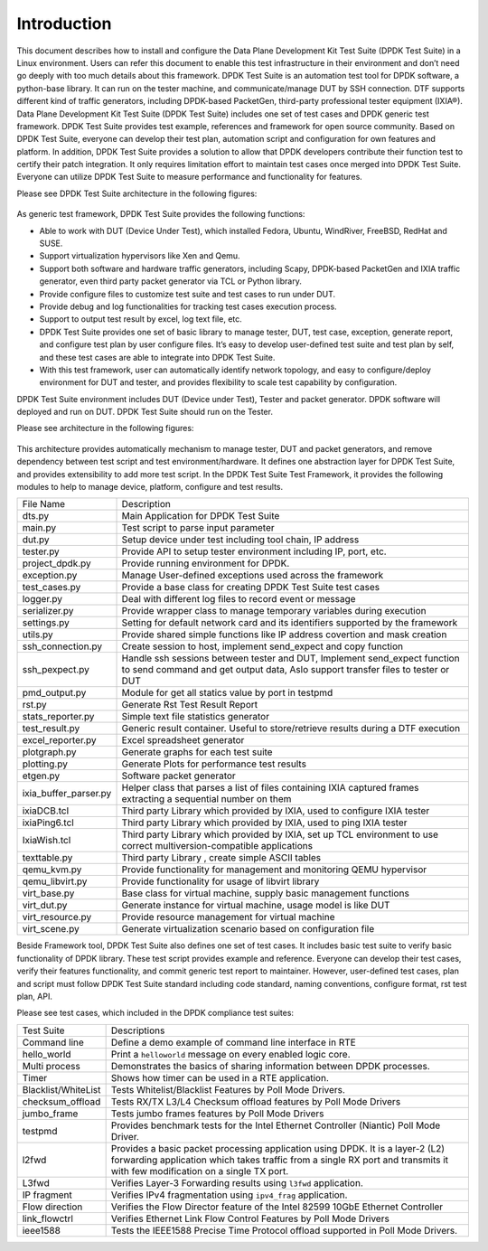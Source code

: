 Introduction
============

This document describes how to install and configure the Data Plane Development Kit Test Suite (DPDK Test Suite) in a Linux environment. Users can refer this document to enable this test infrastructure in their environment and don’t need go deeply with too much details about this framework.
DPDK Test Suite is an automation test tool for DPDK software, a python-base library.  It can run on the tester machine, and communicate/manage DUT by SSH connection. DTF supports different kind of traffic generators, including DPDK-based PacketGen, third-party professional tester equipment (IXIA®).
Data Plane Development Kit Test Suite (DPDK Test Suite) includes one set of test cases and DPDK generic test framework. DPDK Test Suite provides test example, references and framework for open source community. Based on DPDK Test Suite, everyone can develop their test plan, automation script and configuration for own features and platform. In addition, DPDK Test Suite provides a solution to allow that DPDK developers contribute their function test to certify their patch integration. It only requires limitation effort to maintain test cases once merged into DPDK Test Suite.  Everyone can utilize DPDK Test Suite to measure performance and functionality for features.

Please see DPDK Test Suite architecture in the following figures: 

.. figure:: image/dts_soft_arch.png

As generic test framework, DPDK Test Suite provides the following functions:

*   Able to work with DUT (Device Under Test), which installed Fedora, Ubuntu, WindRiver, FreeBSD, RedHat and SUSE.
*   Support virtualization hypervisors like Xen and Qemu.
*   Support both software and hardware traffic generators, including Scapy, DPDK-based PacketGen and IXIA traffic generator, even third party packet generator via TCL or Python library.
*   Provide configure files to customize test suite and test cases to run under DUT.
*   Provide debug and log functionalities for tracking test cases execution process.
*   Support to output test result by excel, log text file, etc.
*   DPDK Test Suite provides one set of basic library to manage tester, DUT, test case, exception, generate report, and configure test plan by user configure files. It’s easy to develop user-defined test suite and test plan by self, and these test cases are able to integrate into DPDK Test Suite.
*   With this test framework, user can automatically identify network topology, and easy to configure/deploy environment for DUT and tester, and provides flexibility to scale test capability by configuration.

DPDK Test Suite environment includes DUT (Device under Test), Tester and packet generator. DPDK software will deployed and run on DUT. DPDK Test Suite should run on the Tester.

Please see architecture in the following figures:


.. figure:: image/dts_network_arch.png

This architecture provides automatically mechanism to manage tester, DUT and packet generators, and remove dependency between test script and test environment/hardware. It defines one abstraction layer for DPDK Test Suite, and provides extensibility to add more test script.  
In the DPDK Test Suite Test Framework, it provides the following modules to help to manage device, platform, configure and test results.

.. table::

    +-----------------------+--------------------------------------------------------------------------------------------------------------------------------------------------------------+
    | File Name             | Description                                                                                                                                                  |
    +-----------------------+--------------------------------------------------------------------------------------------------------------------------------------------------------------+
    | dts.py                | Main Application for DPDK Test Suite                                                                                                                         |
    +-----------------------+--------------------------------------------------------------------------------------------------------------------------------------------------------------+
    | main.py               | Test script to parse input parameter                                                                                                                         |
    +-----------------------+--------------------------------------------------------------------------------------------------------------------------------------------------------------+
    | dut.py                | Setup device under test including tool chain, IP address                                                                                                     |
    +-----------------------+--------------------------------------------------------------------------------------------------------------------------------------------------------------+
    | tester.py             | Provide API to setup tester environment including IP, port, etc.                                                                                             |
    +-----------------------+--------------------------------------------------------------------------------------------------------------------------------------------------------------+
    | project_dpdk.py       | Provide running environment for DPDK.                                                                                                                        |
    +-----------------------+--------------------------------------------------------------------------------------------------------------------------------------------------------------+
    | exception.py          | Manage User-defined exceptions used across the framework                                                                                                     |
    +-----------------------+--------------------------------------------------------------------------------------------------------------------------------------------------------------+
    | test_cases.py         | Provide a base class for creating DPDK Test Suite test cases                                                                                                 |
    +-----------------------+--------------------------------------------------------------------------------------------------------------------------------------------------------------+
    | logger.py             | Deal with different log files to record event or message                                                                                                     |
    +-----------------------+--------------------------------------------------------------------------------------------------------------------------------------------------------------+
    | serializer.py         | Provide wrapper class to manage temporary variables during execution                                                                                         |
    +-----------------------+--------------------------------------------------------------------------------------------------------------------------------------------------------------+
    | settings.py           | Setting for default network card and its identifiers supported by the framework                                                                              |
    +-----------------------+--------------------------------------------------------------------------------------------------------------------------------------------------------------+
    | utils.py              | Provide shared simple functions like IP address covertion and mask creation                                                                                  |
    +-----------------------+--------------------------------------------------------------------------------------------------------------------------------------------------------------+
    | ssh_connection.py     | Create session to host, implement send_expect and copy function                                                                                              |
    +-----------------------+--------------------------------------------------------------------------------------------------------------------------------------------------------------+
    | ssh_pexpect.py        | Handle ssh sessions between tester and DUT, Implement send_expect function to send command and get output data, Aslo support transfer files to tester or DUT |
    +-----------------------+--------------------------------------------------------------------------------------------------------------------------------------------------------------+
    | pmd_output.py         | Module for get all statics value by port in testpmd                                                                                                          |
    +-----------------------+--------------------------------------------------------------------------------------------------------------------------------------------------------------+
    | rst.py                | Generate Rst Test Result Report                                                                                                                              |
    +-----------------------+--------------------------------------------------------------------------------------------------------------------------------------------------------------+
    | stats_reporter.py     | Simple text file statistics generator                                                                                                                        |
    +-----------------------+--------------------------------------------------------------------------------------------------------------------------------------------------------------+
    | test_result.py        | Generic result container. Useful to store/retrieve results during a DTF execution                                                                            |
    +-----------------------+--------------------------------------------------------------------------------------------------------------------------------------------------------------+
    | excel_reporter.py     | Excel spreadsheet generator                                                                                                                                  |
    +-----------------------+--------------------------------------------------------------------------------------------------------------------------------------------------------------+
    | plotgraph.py          | Generate graphs for each test suite                                                                                                                          |
    +-----------------------+--------------------------------------------------------------------------------------------------------------------------------------------------------------+
    | plotting.py           | Generate Plots for performance test results                                                                                                                  |
    +-----------------------+--------------------------------------------------------------------------------------------------------------------------------------------------------------+
    | etgen.py              | Software packet generator                                                                                                                                    |
    +-----------------------+--------------------------------------------------------------------------------------------------------------------------------------------------------------+
    | ixia_buffer_parser.py | Helper class that parses a list of files containing IXIA captured frames extracting a sequential number on them                                              |
    +-----------------------+--------------------------------------------------------------------------------------------------------------------------------------------------------------+
    | ixiaDCB.tcl           | Third party Library which provided by IXIA, used to configure IXIA tester                                                                                    |
    +-----------------------+--------------------------------------------------------------------------------------------------------------------------------------------------------------+
    | ixiaPing6.tcl         | Third party Library which provided by IXIA, used to ping IXIA tester                                                                                         |
    +-----------------------+--------------------------------------------------------------------------------------------------------------------------------------------------------------+
    | IxiaWish.tcl          | Third party Library which provided by IXIA, set up TCL environment to use correct multiversion-compatible applications                                       |
    +-----------------------+--------------------------------------------------------------------------------------------------------------------------------------------------------------+
    | texttable.py          | Third party Library , create simple ASCII tables                                                                                                             |
    +-----------------------+--------------------------------------------------------------------------------------------------------------------------------------------------------------+
    | qemu_kvm.py           | Provide functionality for management and monitoring QEMU hypervisor                                                                                          |
    +-----------------------+--------------------------------------------------------------------------------------------------------------------------------------------------------------+
    | qemu_libvirt.py       | Provide functionality for usage of libvirt library                                                                                                           |
    +-----------------------+--------------------------------------------------------------------------------------------------------------------------------------------------------------+
    | virt_base.py          | Base class for virtual machine, supply basic management functions                                                                                            |
    +-----------------------+--------------------------------------------------------------------------------------------------------------------------------------------------------------+
    | virt_dut.py           | Generate instance for virtual machine, usage model is like DUT                                                                                               |
    +-----------------------+--------------------------------------------------------------------------------------------------------------------------------------------------------------+
    | virt_resource.py      | Provide resource management for virtual machine                                                                                                              |
    +-----------------------+--------------------------------------------------------------------------------------------------------------------------------------------------------------+
    | virt_scene.py         | Generate virtualization scenario based on configuration file                                                                                                 |
    +-----------------------+--------------------------------------------------------------------------------------------------------------------------------------------------------------+

Beside Framework tool, DPDK Test Suite also defines one set of test cases. It includes basic test suite to verify basic functionality of DPDK library. These test script provides example and reference. Everyone can develop their test cases, verify their features functionality, and commit generic test report to maintainer. However, user-defined test cases, plan and script must follow DPDK Test Suite standard including code standard, naming conventions, configure format, rst test plan, API. 

Please see test cases, which included in the DPDK compliance test suites:

.. table::

    +---------------------+--------------------------------------------------------------------------------------------------------------------------------------------------------------------------------------------------------------+
    | Test Suite          | Descriptions                                                                                                                                                                                                 |
    +---------------------+--------------------------------------------------------------------------------------------------------------------------------------------------------------------------------------------------------------+ 
    | Command line        | Define a demo example of command line interface in RTE                                                                                                                                                       |
    +---------------------+--------------------------------------------------------------------------------------------------------------------------------------------------------------------------------------------------------------+
    | hello_world         | Print a ``helloworld`` message on every enabled logic core.                                                                                                                                                  |
    +---------------------+--------------------------------------------------------------------------------------------------------------------------------------------------------------------------------------------------------------+
    | Multi process       | Demonstrates the basics of sharing information between DPDK processes.                                                                                                                                       |
    +---------------------+--------------------------------------------------------------------------------------------------------------------------------------------------------------------------------------------------------------+
    | Timer               | Shows how timer can be used in a RTE application.                                                                                                                                                            |
    +---------------------+--------------------------------------------------------------------------------------------------------------------------------------------------------------------------------------------------------------+
    | Blacklist/WhiteList | Tests Whitelist/Blacklist Features by Poll Mode Drivers.                                                                                                                                                     |
    +---------------------+--------------------------------------------------------------------------------------------------------------------------------------------------------------------------------------------------------------+
    | checksum_offload    | Tests RX/TX L3/L4 Checksum offload features by Poll Mode Drivers                                                                                                                                             |
    +---------------------+--------------------------------------------------------------------------------------------------------------------------------------------------------------------------------------------------------------+
    | jumbo_frame         | Tests jumbo frames features by Poll Mode Drivers                                                                                                                                                             |
    +---------------------+--------------------------------------------------------------------------------------------------------------------------------------------------------------------------------------------------------------+
    | testpmd             | Provides benchmark tests for the Intel Ethernet Controller (Niantic) Poll Mode Driver.                                                                                                                       |
    +---------------------+--------------------------------------------------------------------------------------------------------------------------------------------------------------------------------------------------------------+
    | l2fwd               | Provides a basic packet processing application using DPDK. It is a layer-2 (L2) forwarding application which takes traffic from a single RX port and transmits it with few modification on a single TX port. |
    +---------------------+--------------------------------------------------------------------------------------------------------------------------------------------------------------------------------------------------------------+
    | L3fwd               | Verifies Layer-3 Forwarding results using ``l3fwd`` application.                                                                                                                                             |
    +---------------------+--------------------------------------------------------------------------------------------------------------------------------------------------------------------------------------------------------------+
    | IP fragment         | Verifies IPv4 fragmentation using ``ipv4_frag`` application.                                                                                                                                                 |
    +---------------------+--------------------------------------------------------------------------------------------------------------------------------------------------------------------------------------------------------------+
    | Flow direction      | Verifies  the Flow Director feature of the Intel 82599 10GbE Ethernet Controller                                                                                                                             |
    +---------------------+--------------------------------------------------------------------------------------------------------------------------------------------------------------------------------------------------------------+
    | link_flowctrl       | Verifies  Ethernet Link Flow Control Features by Poll Mode Drivers                                                                                                                                           |
    +---------------------+--------------------------------------------------------------------------------------------------------------------------------------------------------------------------------------------------------------+
    | ieee1588            | Tests the IEEE1588 Precise Time Protocol offload supported in Poll Mode Drivers.                                                                                                                             |
    +---------------------+--------------------------------------------------------------------------------------------------------------------------------------------------------------------------------------------------------------+
